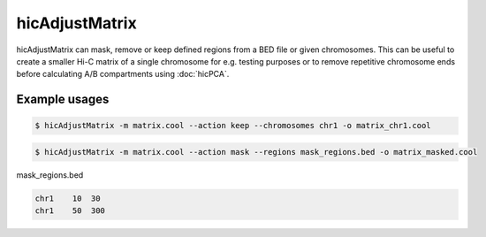 .. _hicAdjustMatrix:

hicAdjustMatrix
===============

.. argparse::
   :ref: hicexplorer.hicAdjustMatrix.parse_arguments
   :prog: hicAdjustMatrix

hicAdjustMatrix can mask, remove or keep defined regions from a BED file or given chromosomes. This can be useful to create a smaller Hi-C matrix of a single chromosome for e.g. testing purposes or to remove repetitive chromosome ends before calculating A/B compartments using :doc:`hicPCA`.

Example usages
--------------

.. code:: bash

    $ hicAdjustMatrix -m matrix.cool --action keep --chromosomes chr1 -o matrix_chr1.cool

.. code:: bash

    $ hicAdjustMatrix -m matrix.cool --action mask --regions mask_regions.bed -o matrix_masked.cool

mask_regions.bed

.. code::

    chr1    10  30
    chr1    50  300
